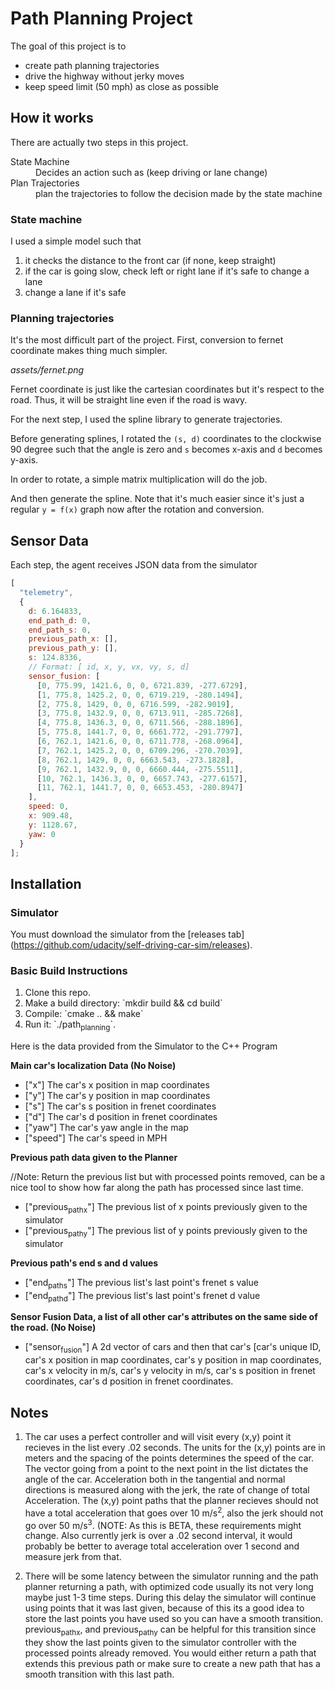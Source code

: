 * Path Planning Project

#+HTML: <div align="center"><img src="assets/demo.gif" alt="demo" width="512" height="512" /></div>

The goal of this project is to

- create path planning trajectories
- drive the highway without jerky moves
- keep speed limit (50 mph) as close as possible

** How it works

There are actually two steps in this project.

- State Machine :: Decides an action such as (keep driving or lane change)
- Plan Trajectories :: plan the trajectories to follow the decision made by the state machine

*** State machine
I used a simple model such that

1. it checks the distance to the front car (if none, keep straight)
2. if the car is going slow, check left or right lane if it's safe to change a lane
3. change a lane if it's safe

*** Planning trajectories
It's the most difficult part of the project.
First, conversion to fernet coordinate makes thing much simpler.

[[assets/fernet.png]]

Fernet coordinate is just like the cartesian coordinates but it's respect to the road.
Thus, it will be straight line even if the road is wavy.

For the next step, I used the spline library to generate trajectories.

Before generating splines, I rotated the ~(s, d)~ coordinates to the clockwise 90 degree such that the angle is zero and ~s~ becomes x-axis and ~d~ becomes y-axis.

In order to rotate, a simple matrix multiplication will do the job.

#+HTML: <img src="assets/rotation.svg" />

And then generate the spline. Note that it's much easier since it's just a regular ~y = f(x)~ graph now after the rotation and conversion.


** Sensor Data

Each step, the agent receives JSON data from the simulator

#+BEGIN_SRC js
  [
    "telemetry",
    {
      d: 6.164833,
      end_path_d: 0,
      end_path_s: 0,
      previous_path_x: [],
      previous_path_y: [],
      s: 124.8336,
      // Format: [ id, x, y, vx, vy, s, d]
      sensor_fusion: [
        [0, 775.99, 1421.6, 0, 0, 6721.839, -277.6729],
        [1, 775.8, 1425.2, 0, 0, 6719.219, -280.1494],
        [2, 775.8, 1429, 0, 0, 6716.599, -282.9019],
        [3, 775.8, 1432.9, 0, 0, 6713.911, -285.7268],
        [4, 775.8, 1436.3, 0, 0, 6711.566, -288.1896],
        [5, 775.8, 1441.7, 0, 0, 6661.772, -291.7797],
        [6, 762.1, 1421.6, 0, 0, 6711.778, -268.0964],
        [7, 762.1, 1425.2, 0, 0, 6709.296, -270.7039],
        [8, 762.1, 1429, 0, 0, 6663.543, -273.1828],
        [9, 762.1, 1432.9, 0, 0, 6660.444, -275.5511],
        [10, 762.1, 1436.3, 0, 0, 6657.743, -277.6157],
        [11, 762.1, 1441.7, 0, 0, 6653.453, -280.8947]
      ],
      speed: 0,
      x: 909.48,
      y: 1128.67,
      yaw: 0
    }
  ];
#+END_SRC


** Installation
*** Simulator
You must download the simulator  from the [releases tab](https://github.com/udacity/self-driving-car-sim/releases).

*** Basic Build Instructions

1. Clone this repo.
2. Make a build directory: `mkdir build && cd build`
3. Compile: `cmake .. && make`
4. Run it: `./path_planning`.

Here is the data provided from the Simulator to the C++ Program

*Main car's localization Data (No Noise)*

- ["x"] The car's x position in map coordinates
- ["y"] The car's y position in map coordinates
- ["s"] The car's s position in frenet coordinates
- ["d"] The car's d position in frenet coordinates
- ["yaw"] The car's yaw angle in the map
- ["speed"] The car's speed in MPH

*Previous path data given to the Planner*

//Note: Return the previous list but with processed points removed, can be a nice tool to show how far along
the path has processed since last time.

- ["previous_path_x"] The previous list of x points previously given to the simulator
- ["previous_path_y"] The previous list of y points previously given to the simulator

*Previous path's end s and d values*
- ["end_path_s"] The previous list's last point's frenet s value
- ["end_path_d"] The previous list's last point's frenet d value

*Sensor Fusion Data, a list of all other car's attributes on the same side of the road. (No Noise)*
- ["sensor_fusion"] A 2d vector of cars and then that car's [car's unique ID, car's x position in map coordinates, car's y position in map coordinates, car's x velocity in m/s, car's y velocity in m/s, car's s position in frenet coordinates, car's d position in frenet coordinates.

** Notes

1. The car uses a perfect controller and will visit every (x,y) point it recieves in the list every .02 seconds. The units for the (x,y) points are in meters and the spacing of the points determines the speed of the car. The vector going from a point to the next point in the list dictates the angle of the car. Acceleration both in the tangential and normal directions is measured along with the jerk, the rate of change of total Acceleration. The (x,y) point paths that the planner recieves should not have a total acceleration that goes over 10 m/s^2, also the jerk should not go over 50 m/s^3. (NOTE: As this is BETA, these requirements might change. Also currently jerk is over a .02 second interval, it would probably be better to average total acceleration over 1 second and measure jerk from that.

2. There will be some latency between the simulator running and the path planner returning a path, with optimized code usually its not very long maybe just 1-3 time steps. During this delay the simulator will continue using points that it was last given, because of this its a good idea to store the last points you have used so you can have a smooth transition. previous_path_x, and previous_path_y can be helpful for this transition since they show the last points given to the simulator controller with the processed points already removed. You would either return a path that extends this previous path or make sure to create a new path that has a smooth transition with this last path.
